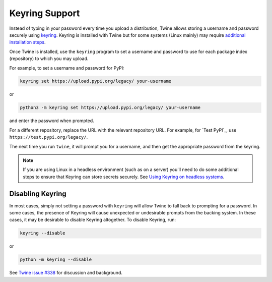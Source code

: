 Keyring Support
===============

Instead of typing in your password every time you upload a distribution, Twine
allows storing a username and password securely using `keyring`_.
Keyring is installed with Twine but for some systems (Linux mainly) may
require `additional installation steps`_.

Once Twine is installed, use the ``keyring`` program to set a
username and password to use for each package index (repository) to
which you may upload.

For example, to set a username and password for PyPI:

.. code-block:: bash

    keyring set https://upload.pypi.org/legacy/ your-username

or

.. code-block:: bash

    python3 -m keyring set https://upload.pypi.org/legacy/ your-username

and enter the password when prompted.

For a different repository, replace the URL with the relevant repository
URL. For example, for `Test PyPI`_, use ``https://test.pypi.org/legacy/``.

The next time you run ``twine``, it will prompt you for a username, and then
get the appropriate password from the keyring.

.. note::

   If you are using Linux in a headless environment (such as on a
   server) you'll need to do some additional steps to ensure that Keyring can
   store secrets securely. See `Using Keyring on headless systems`_.

Disabling Keyring
^^^^^^^^^^^^^^^^^

In most cases, simply not setting a password with ``keyring`` will allow Twine
to fall back to prompting for a password. In some cases, the presence of
Keyring will cause unexpected or undesirable prompts from the backing system.
In these cases, it may be desirable to disable Keyring altogether. To disable
Keyring, run:

.. code-block:: bash

    keyring --disable

or

.. code-block:: bash

    python -m keyring --disable

See `Twine issue #338 <https://github.com/pypa/twine/issues/338>`_ for
discussion and background.

.. _`keyring`: https://pypi.org/project/keyring/
.. _`Using Keyring on headless systems`:
    https://keyring.readthedocs.io/en/latest/#using-keyring-on-headless-linux-systems
.. _`additional installation steps`:
    https://pypi.org/project/keyring/#installation-linux
